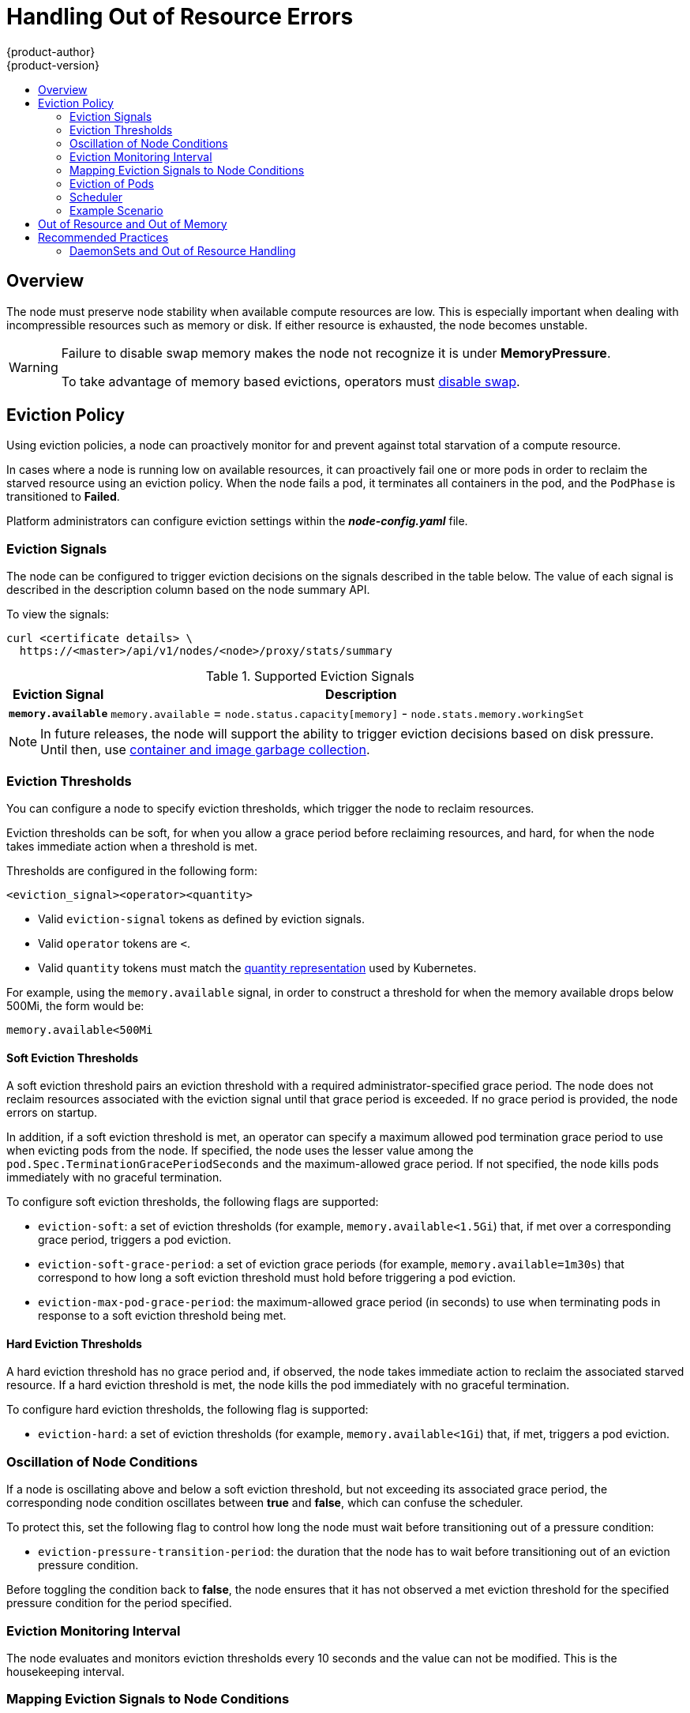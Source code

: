 [[admin-guide-handling-out-of-resource-errors]]
= Handling Out of Resource Errors
{product-author}
{product-version}
:data-uri:
:icons:
:experimental:
:toc: macro
:toc-title:

toc::[]

== Overview

The node must preserve node stability when available compute resources are low.
This is especially important when dealing with incompressible resources such as
memory or disk. If either resource is exhausted, the node becomes unstable.

[WARNING]
====
Failure to disable swap memory makes the node not recognize it is under
*MemoryPressure*.

To take advantage of memory based evictions, operators must
xref:../admin_guide/overcommit.adoc#disabling-swap-memory[disable swap].
====

[[out-of-resource-eviction-policy]]
== Eviction Policy

Using eviction policies, a node can proactively monitor for and prevent
against total starvation of a compute resource.

In cases where a node is running low on available resources, it can proactively
fail one or more pods in order to reclaim the starved resource using an eviction
policy. When the node fails a pod, it terminates all containers in the pod, and
the `PodPhase` is transitioned to *Failed*.

Platform administrators can configure eviction settings within the
*_node-config.yaml_* file.

[[out-of-resource-eviction-signals]]
=== Eviction Signals

The node can be configured to trigger eviction decisions on the signals
described in the table below. The value of each signal is described in the
description column based on the node summary API.

To view the signals:

----
curl <certificate details> \
  https://<master>/api/v1/nodes/<node>/proxy/stats/summary
----

.Supported Eviction Signals
[cols="2a,10a",options="header"]
|===

|Eviction Signal |Description

|`*memory.available*`
|`memory.available` = `node.status.capacity[memory]` - `node.stats.memory.workingSet`
|===

[NOTE]
====
In future releases, the node will support the ability to trigger eviction
decisions based on disk pressure. Until then, use
xref:../admin_guide/garbage_collection.adoc#admin-guide-garbage-collection[container
and image garbage collection].
====

[[out-of-resource-eviction-thresholds]]
=== Eviction Thresholds

You can configure a node to specify eviction thresholds, which trigger the node
to reclaim resources.

Eviction thresholds can be soft, for when you allow a grace period before
reclaiming resources, and hard, for when the node takes immediate action when a
threshold is met.

Thresholds are configured in the following form:

----
<eviction_signal><operator><quantity>
----

* Valid `eviction-signal` tokens as defined by eviction signals.
* Valid `operator` tokens are `<`.
* Valid `quantity` tokens must match the link:https://github.com/kubernetes/kubernetes/blob/master/docs/design/resources.md#resource-quantities[quantity representation] used by
Kubernetes.

For example, using the `memory.available` signal, in order to construct a
threshold for when the memory available drops below 500Mi, the form would be:

----
memory.available<500Mi
----


[[out-of-resource-soft-eviction-thresholds]]
==== Soft Eviction Thresholds

A soft eviction threshold pairs an eviction threshold with a required
administrator-specified grace period. The node does not reclaim resources
associated with the eviction signal until that grace period is exceeded. If no
grace period is provided, the node errors on startup.

In addition, if a soft eviction threshold is met, an operator can specify a
maximum allowed pod termination grace period to use when evicting pods from the
node. If specified, the node uses the lesser value among the
`pod.Spec.TerminationGracePeriodSeconds` and the maximum-allowed grace period.
If not specified, the node kills pods immediately with no graceful termination.

To configure soft eviction thresholds, the following flags are supported:

* `eviction-soft`: a set of eviction thresholds (for example,
`memory.available<1.5Gi`) that, if met over a corresponding grace period,
triggers a pod eviction.
* `eviction-soft-grace-period`: a set of eviction grace periods (for
example, `memory.available=1m30s`) that correspond to how long a soft eviction
threshold must hold before triggering a pod eviction.
* `eviction-max-pod-grace-period`: the maximum-allowed grace period (in
seconds) to use when terminating pods in response to a soft eviction threshold
being met.

[[out-of-resource-hard-eviction-thresholds]]
==== Hard Eviction Thresholds

A hard eviction threshold has no grace period and, if observed, the node takes
immediate action to reclaim the associated starved resource. If a hard eviction
threshold is met, the node kills the pod immediately with no graceful
termination.

To configure hard eviction thresholds, the following flag is supported:

* `eviction-hard`: a set of eviction thresholds (for example,
`memory.available<1Gi`) that, if met, triggers a pod eviction.

[[out-of-resource-oscillation-of-node-conditions]]
=== Oscillation of Node Conditions

If a node is oscillating above and below a soft eviction threshold, but not
exceeding its associated grace period, the corresponding node condition
oscillates between *true* and *false*, which can confuse the scheduler.

To protect this, set the following flag to control how long the node must wait
before transitioning out of a pressure condition:

* `eviction-pressure-transition-period`: the duration that the node has
to wait before transitioning out of an eviction pressure condition.

Before toggling the condition back to *false*, the node ensures that it has not
observed a met eviction threshold for the specified pressure condition for the
period specified.

[[out-of-resource-eviction-monitoring-interval]]
=== Eviction Monitoring Interval

The node evaluates and monitors eviction thresholds every 10 seconds and the
value can not be modified. This is the housekeeping interval.


[[out-of-resource-mapping-eviction-signals-to-node-conditions]]
=== Mapping Eviction Signals to Node Conditions

The node can map one or more eviction signals to a corresponding node
condition.

If an eviction threshold is met, independent of its associated grace period, the
node reports a condition indicating that the node is under pressure.

The following node conditions are defined that correspond to the specified
eviction signal.

.Node Conditions Related to Low Resources
[cols="2a,2a,8a",options="header"]
|===

|Node Condition |Eviction Signal |Description

|`*MemoryPressure*`
|`*memory.available*`
|Available memory on the node has satisfied an eviction threshold.
|===

When the above is set the node continues to report node status updates at the
frequency specified by the `node-status-update-frequency` argument, which
defaults to `10s`.

[[out-of-resource-eviction-of-pods]]
=== Eviction of Pods

If an eviction threshold is met and the grace period is passed, the node
initiates the process of evicting pods until it observes the signal going below
its defined threshold.

The node ranks pods for eviction by their
xref:../admin_guide/overcommit.adoc#qos-classes[quality of service], and, among
those with the same quality of service, by the consumption of the starved
compute resource relative to the pod's scheduling request.

* `BestEffort`: pods that consume the most of the starved resource are failed
first.
* `Burstable`: pods that consume the most of the starved resource relative to their
request for that resource are failed first. If no pod has exceeded its request,
the strategy targets the largest consumer of the starved resource.
* `Guaranteed`: pods that consume the most of the starved resource relative to
their request are failed first. If no pod has exceeded its request, the strategy
targets the largest consumer of the starved resource.

A `Guaranteed` pod will never be evicted because of another pod's resource
consumption unless a system daemon (node, *docker*, *journald*, etc) is
consuming more resources than were reserved via *system-reserved*, or
*kube-reserved* allocations or if the node has only `Guaranteed` pods remaining.

If the latter, the node evicts a `Guaranteed` pod that least impacts node
stability and limits the impact of the unexpected consumption to other
`Guaranteed` pods.

[[out-of-resource-scheduler]]
=== Scheduler

The scheduler views node conditions when placing additional pods on the node. For example, if the node has an eviction threshold like the following:

----
eviction-hard is "memory.available<500Mi"
----

and available memory falls below 500Mi, the node reports a value in `Node.Status.Conditions` as `MemoryPressure` as true.

.Node Conditions and Scheduler Behavior
[cols="3a,8a",options="header"]
|===

|Node Condition |Scheduler Behavior

|`*MemoryPressure*`
|`BestEffort` pods are not scheduled to the node.
|===

This means that if the scheduler sees the node reporting `MemoryPressure` it
will not place `BestEffort` pods on that node.

[[out-of-resource-schedulable-resources-and-eviction-policies]]
=== Example Scenario

Consider the following scenario:

* Node memory capacity of `10Gi`.
* The operator wants to reserve 10% of memory capacity for system daemons
(kernel, node, etc.).
* The operator wants to evict pods at 95% memory utilization to reduce
thrashing and incidence of system OOM.

A node reports two values:

* `Capacity`: How much resource is on the machine
* `Allocatable`: How much resource is made available for scheduling.

The goal is to allow the scheduler to fully allocate a node and to not have
evictions occur.

Evictions should only occur if pods use more than their requested amount of
resource.

To facilitate this scenario, the
xref:../install_config/master_node_configuration.adoc#install-config-master-node-configuration[node
configuration file] (the *_node-config.yaml_* file) is modified as follows:

====
----
kubeletArguments:
  eviction-hard: <1>
    - "memory.available<500Mi"
  system-reserved:
    - "memory=1.5Gi"
----
<1> This threshold can either be `eviction-hard` or `eviction-soft`.
====

[NOTE]
====
Soft eviction usage is more common when you are targeting a certain level of
utilization, but can tolerate temporary spikes. It is recommended
that the soft eviction threshold is always less than the hard eviction
threshold, but the time period is operator specific. The system reservation
should also cover the soft eviction threshold.
====

Implicit in this configuration is the understanding that `system-reserved`
should include the amount of memory covered by the eviction threshold.

To reach that capacity, either some pod is using more than its request, or the
system is using more than `1Gi`.

If a node has 10 Gi of capacity, and you want to reserve 10% of that capacity for
the system daemons, do the following:

----
capacity = 10 Gi
system-reserved = 10 Gi * .1 = 1 Gi
----

The node allocatable value in this setting becomes:

----
allocatable = capacity - system-reserved = 9 Gi
----

This means by default, the scheduler will schedule pods that request 9 Gi of
memory to that node.

If you want to turn on eviction so that eviction is triggered when the node
observes that available memory falls below 10% of capacity for 30 seconds, or
immediately when it falls below 5% of capacity, you need the scheduler to see
allocatable as 8Gi. Therefore, ensure your system reservation covers the greater
of your eviction thresholds.

----
capacity = 10 Gi
eviction-threshold = 10 Gi * .1 = 1 Gi
system-reserved = (10Gi * .1) + eviction-threshold = 2 Gi
allocatable = capacity - system-reserved = 8 Gi
----

You must set `system-reserved` equal to the amount of resource you want to
reserve for system-daemons, plus the amount of resource you want to reserve
before triggering evictions.

This configuration ensures that the scheduler does not place pods on a node that
immediately induce memory pressure and trigger eviction assuming those pods use
less than their configured request.

[[out-of-resource-node-out-of-resource-and-out-of-memory]]
== Out of Resource and Out of Memory

If the node experiences a system out of memory (OOM) event before it is able to
reclaim memory, the node depends on the OOM killer to respond.

The node sets a `oom_score_adj` value for each container based on the quality
of service for the pod.

.Quality of Service OOM Scores
[cols="3a,8a",options="header"]
|===

| Quality of Service |`oom_score_adj` Value

|`Guaranteed`
|-998

|`BestEffort`
|1000

|`Burstable`
|min(max(2, 1000 - (1000 * memoryRequestBytes) / machineMemoryCapacityBytes), 999)
|===

If the node is unable to reclaim memory prior to experiencing a system OOM
event, the `oom_killer` calculates an `oom_score`:

----
% of node memory a container is using + `oom_score_adj` = `oom_score`
----

The node then kills the container with the highest score.

Containers with the lowest quality of service that are consuming the largest
amount of memory relative to the scheduling request are failed first.

Unlike pod eviction, if a pod container is OOM failed, it can be restarted by
the node based on its `RestartPolicy`.

[[out-of-resource-recommended-practices]]
== Recommended Practices

[[out-of-resource-best-practice-daemonset]]
=== DaemonSets and Out of Resource Handling

If a node evicts a pod that was created by a DaemonSet, the pod will
immediately be recreated and rescheduled back to the same node, because the node
has no ability to distinguish a pod created from a DaemonSet versus any other
object.

In general, DaemonSets should not create `BestEffort` pods to avoid being
identified as a candidate pod for eviction. Instead DaemonSets should ideally
launch `Guaranteed` pods.
